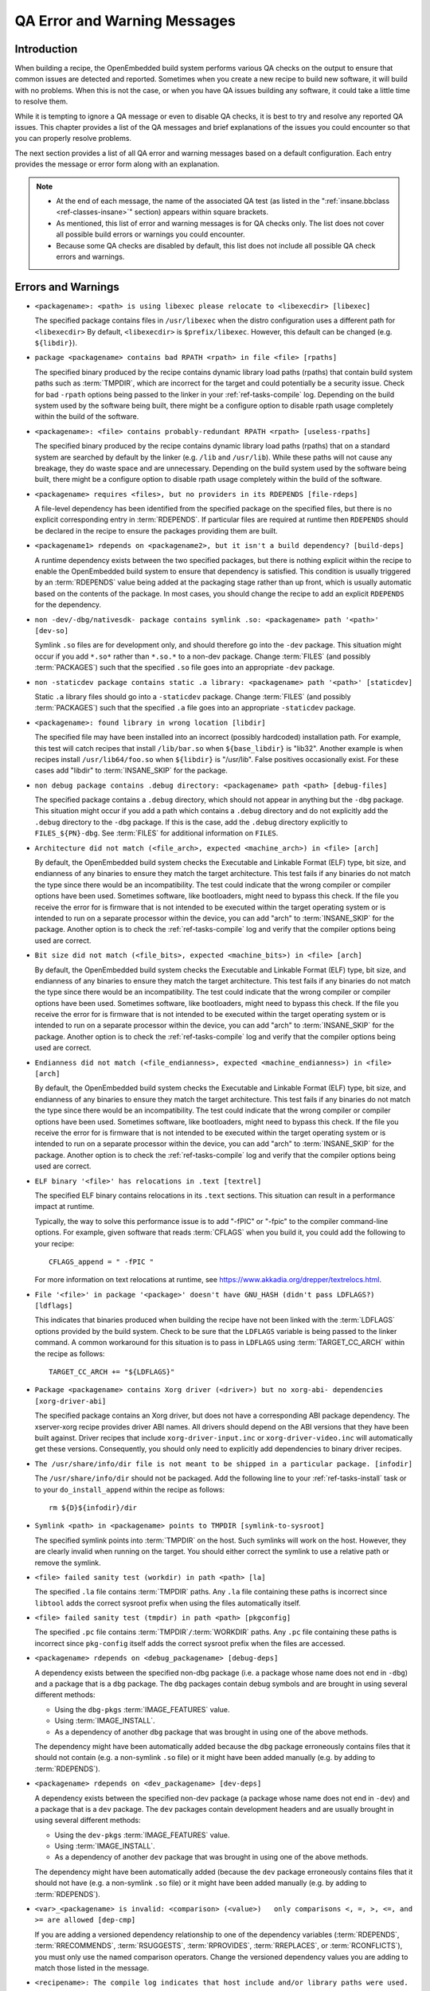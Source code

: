 .. SPDX-License-Identifier: CC-BY-SA-2.0-UK

*****************************
QA Error and Warning Messages
*****************************

.. _qa-introduction:

Introduction
============

When building a recipe, the OpenEmbedded build system performs various
QA checks on the output to ensure that common issues are detected and
reported. Sometimes when you create a new recipe to build new software,
it will build with no problems. When this is not the case, or when you
have QA issues building any software, it could take a little time to
resolve them.

While it is tempting to ignore a QA message or even to disable QA
checks, it is best to try and resolve any reported QA issues. This
chapter provides a list of the QA messages and brief explanations of the
issues you could encounter so that you can properly resolve problems.

The next section provides a list of all QA error and warning messages
based on a default configuration. Each entry provides the message or
error form along with an explanation.

.. note::

   -  At the end of each message, the name of the associated QA test (as
      listed in the ":ref:`insane.bbclass <ref-classes-insane>`"
      section) appears within square brackets.

   -  As mentioned, this list of error and warning messages is for QA
      checks only. The list does not cover all possible build errors or
      warnings you could encounter.

   -  Because some QA checks are disabled by default, this list does not
      include all possible QA check errors and warnings.

.. _qa-errors-and-warnings:

Errors and Warnings
===================

.. _qa-check-libexec:

-  ``<packagename>: <path> is using libexec please relocate to <libexecdir> [libexec]``

   The specified package contains files in ``/usr/libexec`` when the
   distro configuration uses a different path for ``<libexecdir>`` By
   default, ``<libexecdir>`` is ``$prefix/libexec``. However, this
   default can be changed (e.g. ``${libdir}``).

    
.. _qa-check-rpaths:

-  ``package <packagename> contains bad RPATH <rpath> in file <file> [rpaths]``

   The specified binary produced by the recipe contains dynamic library
   load paths (rpaths) that contain build system paths such as
   :term:`TMPDIR`, which are incorrect for the target and
   could potentially be a security issue. Check for bad ``-rpath``
   options being passed to the linker in your
   :ref:`ref-tasks-compile` log. Depending on the build
   system used by the software being built, there might be a configure
   option to disable rpath usage completely within the build of the
   software.

    
.. _qa-check-useless-rpaths:

-  ``<packagename>: <file> contains probably-redundant RPATH <rpath> [useless-rpaths]``

   The specified binary produced by the recipe contains dynamic library
   load paths (rpaths) that on a standard system are searched by default
   by the linker (e.g. ``/lib`` and ``/usr/lib``). While these paths
   will not cause any breakage, they do waste space and are unnecessary.
   Depending on the build system used by the software being built, there
   might be a configure option to disable rpath usage completely within
   the build of the software.

    
.. _qa-check-file-rdeps:

-  ``<packagename> requires <files>, but no providers in its RDEPENDS [file-rdeps]``

   A file-level dependency has been identified from the specified
   package on the specified files, but there is no explicit
   corresponding entry in :term:`RDEPENDS`. If
   particular files are required at runtime then ``RDEPENDS`` should be
   declared in the recipe to ensure the packages providing them are
   built.

    
.. _qa-check-build-deps:

-  ``<packagename1> rdepends on <packagename2>, but it isn't a build dependency? [build-deps]``

   A runtime dependency exists between the two specified packages, but
   there is nothing explicit within the recipe to enable the
   OpenEmbedded build system to ensure that dependency is satisfied.
   This condition is usually triggered by an
   :term:`RDEPENDS` value being added at the packaging
   stage rather than up front, which is usually automatic based on the
   contents of the package. In most cases, you should change the recipe
   to add an explicit ``RDEPENDS`` for the dependency.

    
.. _qa-check-dev-so:

-  ``non -dev/-dbg/nativesdk- package contains symlink .so: <packagename> path '<path>' [dev-so]``

   Symlink ``.so`` files are for development only, and should therefore
   go into the ``-dev`` package. This situation might occur if you add
   ``*.so*`` rather than ``*.so.*`` to a non-dev package. Change
   :term:`FILES` (and possibly
   :term:`PACKAGES`) such that the specified ``.so``
   file goes into an appropriate ``-dev`` package.

    
.. _qa-check-staticdev:

-  ``non -staticdev package contains static .a library: <packagename> path '<path>' [staticdev]``

   Static ``.a`` library files should go into a ``-staticdev`` package.
   Change :term:`FILES` (and possibly
   :term:`PACKAGES`) such that the specified ``.a`` file
   goes into an appropriate ``-staticdev`` package.

    
.. _qa-check-libdir:

-  ``<packagename>: found library in wrong location [libdir]``

   The specified file may have been installed into an incorrect
   (possibly hardcoded) installation path. For example, this test will
   catch recipes that install ``/lib/bar.so`` when ``${base_libdir}`` is
   "lib32". Another example is when recipes install
   ``/usr/lib64/foo.so`` when ``${libdir}`` is "/usr/lib". False
   positives occasionally exist. For these cases add "libdir" to
   :term:`INSANE_SKIP` for the package.

    
.. _qa-check-debug-files:

-  ``non debug package contains .debug directory: <packagename> path <path> [debug-files]``

   The specified package contains a ``.debug`` directory, which should
   not appear in anything but the ``-dbg`` package. This situation might
   occur if you add a path which contains a ``.debug`` directory and do
   not explicitly add the ``.debug`` directory to the ``-dbg`` package.
   If this is the case, add the ``.debug`` directory explicitly to
   ``FILES_${PN}-dbg``. See :term:`FILES` for additional
   information on ``FILES``.

    
.. _qa-check-arch:

-  ``Architecture did not match (<file_arch>, expected <machine_arch>) in <file> [arch]``

   By default, the OpenEmbedded build system checks the Executable and
   Linkable Format (ELF) type, bit size, and endianness of any binaries
   to ensure they match the target architecture. This test fails if any
   binaries do not match the type since there would be an
   incompatibility. The test could indicate that the wrong compiler or
   compiler options have been used. Sometimes software, like
   bootloaders, might need to bypass this check. If the file you receive
   the error for is firmware that is not intended to be executed within
   the target operating system or is intended to run on a separate
   processor within the device, you can add "arch" to
   :term:`INSANE_SKIP` for the package. Another
   option is to check the :ref:`ref-tasks-compile` log
   and verify that the compiler options being used are correct.

    

-  ``Bit size did not match (<file_bits>, expected <machine_bits>) in <file> [arch]``

   By default, the OpenEmbedded build system checks the Executable and
   Linkable Format (ELF) type, bit size, and endianness of any binaries
   to ensure they match the target architecture. This test fails if any
   binaries do not match the type since there would be an
   incompatibility. The test could indicate that the wrong compiler or
   compiler options have been used. Sometimes software, like
   bootloaders, might need to bypass this check. If the file you receive
   the error for is firmware that is not intended to be executed within
   the target operating system or is intended to run on a separate
   processor within the device, you can add "arch" to
   :term:`INSANE_SKIP` for the package. Another
   option is to check the :ref:`ref-tasks-compile` log
   and verify that the compiler options being used are correct.

    

-  ``Endianness did not match (<file_endianness>, expected <machine_endianness>) in <file> [arch]``

   By default, the OpenEmbedded build system checks the Executable and
   Linkable Format (ELF) type, bit size, and endianness of any binaries
   to ensure they match the target architecture. This test fails if any
   binaries do not match the type since there would be an
   incompatibility. The test could indicate that the wrong compiler or
   compiler options have been used. Sometimes software, like
   bootloaders, might need to bypass this check. If the file you receive
   the error for is firmware that is not intended to be executed within
   the target operating system or is intended to run on a separate
   processor within the device, you can add "arch" to
   :term:`INSANE_SKIP` for the package. Another
   option is to check the :ref:`ref-tasks-compile` log
   and verify that the compiler options being used are correct.

    
.. _qa-check-textrel:

-  ``ELF binary '<file>' has relocations in .text [textrel]``

   The specified ELF binary contains relocations in its ``.text``
   sections. This situation can result in a performance impact at
   runtime.

   Typically, the way to solve this performance issue is to add "-fPIC"
   or "-fpic" to the compiler command-line options. For example, given
   software that reads :term:`CFLAGS` when you build it,
   you could add the following to your recipe::

      CFLAGS_append = " -fPIC "

   For more information on text relocations at runtime, see
   https://www.akkadia.org/drepper/textrelocs.html.

    
.. _qa-check-ldflags:

-  ``File '<file>' in package '<package>' doesn't have GNU_HASH (didn't pass LDFLAGS?) [ldflags]``

   This indicates that binaries produced when building the recipe have
   not been linked with the :term:`LDFLAGS` options
   provided by the build system. Check to be sure that the ``LDFLAGS``
   variable is being passed to the linker command. A common workaround
   for this situation is to pass in ``LDFLAGS`` using
   :term:`TARGET_CC_ARCH` within the recipe as
   follows::

      TARGET_CC_ARCH += "${LDFLAGS}"

    
.. _qa-check-xorg-driver-abi:

-  ``Package <packagename> contains Xorg driver (<driver>) but no xorg-abi- dependencies [xorg-driver-abi]``

   The specified package contains an Xorg driver, but does not have a
   corresponding ABI package dependency. The xserver-xorg recipe
   provides driver ABI names. All drivers should depend on the ABI
   versions that they have been built against. Driver recipes that
   include ``xorg-driver-input.inc`` or ``xorg-driver-video.inc`` will
   automatically get these versions. Consequently, you should only need
   to explicitly add dependencies to binary driver recipes.

    
.. _qa-check-infodir:

-  ``The /usr/share/info/dir file is not meant to be shipped in a particular package. [infodir]``

   The ``/usr/share/info/dir`` should not be packaged. Add the following
   line to your :ref:`ref-tasks-install` task or to your
   ``do_install_append`` within the recipe as follows::

      rm ${D}${infodir}/dir
   

.. _qa-check-symlink-to-sysroot:

-  ``Symlink <path> in <packagename> points to TMPDIR [symlink-to-sysroot]``

   The specified symlink points into :term:`TMPDIR` on the
   host. Such symlinks will work on the host. However, they are clearly
   invalid when running on the target. You should either correct the
   symlink to use a relative path or remove the symlink.

    
.. _qa-check-la:

-  ``<file> failed sanity test (workdir) in path <path> [la]``

   The specified ``.la`` file contains :term:`TMPDIR`
   paths. Any ``.la`` file containing these paths is incorrect since
   ``libtool`` adds the correct sysroot prefix when using the files
   automatically itself.

    
.. _qa-check-pkgconfig:

-  ``<file> failed sanity test (tmpdir) in path <path> [pkgconfig]``

   The specified ``.pc`` file contains
   :term:`TMPDIR`\ ``/``\ :term:`WORKDIR`
   paths. Any ``.pc`` file containing these paths is incorrect since
   ``pkg-config`` itself adds the correct sysroot prefix when the files
   are accessed.

    
.. _qa-check-debug-deps:

-  ``<packagename> rdepends on <debug_packagename> [debug-deps]``

   A dependency exists between the specified non-dbg package (i.e. a
   package whose name does not end in ``-dbg``) and a package that is a
   ``dbg`` package. The ``dbg`` packages contain debug symbols and are
   brought in using several different methods:

   -  Using the ``dbg-pkgs``
      :term:`IMAGE_FEATURES` value.

   -  Using :term:`IMAGE_INSTALL`.

   -  As a dependency of another ``dbg`` package that was brought in
      using one of the above methods.

   The dependency might have been automatically added because the
   ``dbg`` package erroneously contains files that it should not contain
   (e.g. a non-symlink ``.so`` file) or it might have been added
   manually (e.g. by adding to :term:`RDEPENDS`).

    
.. _qa-check-dev-deps:

-  ``<packagename> rdepends on <dev_packagename> [dev-deps]``

   A dependency exists between the specified non-dev package (a package
   whose name does not end in ``-dev``) and a package that is a ``dev``
   package. The ``dev`` packages contain development headers and are
   usually brought in using several different methods:

   -  Using the ``dev-pkgs``
      :term:`IMAGE_FEATURES` value.

   -  Using :term:`IMAGE_INSTALL`.

   -  As a dependency of another ``dev`` package that was brought in
      using one of the above methods.

   The dependency might have been automatically added (because the
   ``dev`` package erroneously contains files that it should not have
   (e.g. a non-symlink ``.so`` file) or it might have been added
   manually (e.g. by adding to :term:`RDEPENDS`).

    
.. _qa-check-dep-cmp:

-  ``<var>_<packagename> is invalid: <comparison> (<value>)   only comparisons <, =, >, <=, and >= are allowed [dep-cmp]``

   If you are adding a versioned dependency relationship to one of the
   dependency variables (:term:`RDEPENDS`,
   :term:`RRECOMMENDS`,
   :term:`RSUGGESTS`,
   :term:`RPROVIDES`,
   :term:`RREPLACES`, or
   :term:`RCONFLICTS`), you must only use the named
   comparison operators. Change the versioned dependency values you are
   adding to match those listed in the message.

    
.. _qa-check-compile-host-path:

-  ``<recipename>: The compile log indicates that host include and/or library paths were used. Please check the log '<logfile>' for more information. [compile-host-path]``

   The log for the :ref:`ref-tasks-compile` task
   indicates that paths on the host were searched for files, which is
   not appropriate when cross-compiling. Look for "is unsafe for
   cross-compilation" or "CROSS COMPILE Badness" in the specified log
   file.

    
.. _qa-check-install-host-path:

-  ``<recipename>: The install log indicates that host include and/or library paths were used. Please check the log '<logfile>' for more information. [install-host-path]``

   The log for the :ref:`ref-tasks-install` task
   indicates that paths on the host were searched for files, which is
   not appropriate when cross-compiling. Look for "is unsafe for
   cross-compilation" or "CROSS COMPILE Badness" in the specified log
   file.

    
.. _qa-check-configure-unsafe:

-  ``This autoconf log indicates errors, it looked at host include and/or library paths while determining system capabilities. Rerun configure task after fixing this. [configure-unsafe]``

   The log for the :ref:`ref-tasks-configure` task
   indicates that paths on the host were searched for files, which is
   not appropriate when cross-compiling. Look for "is unsafe for
   cross-compilation" or "CROSS COMPILE Badness" in the specified log
   file.

    
.. _qa-check-pkgname:

-  ``<packagename> doesn't match the [a-z0-9.+-]+ regex [pkgname]``

   The convention within the OpenEmbedded build system (sometimes
   enforced by the package manager itself) is to require that package
   names are all lower case and to allow a restricted set of characters.
   If your recipe name does not match this, or you add packages to
   :term:`PACKAGES` that do not conform to the
   convention, then you will receive this error. Rename your recipe. Or,
   if you have added a non-conforming package name to ``PACKAGES``,
   change the package name appropriately.

    
.. _qa-check-unknown-configure-option:

-  ``<recipe>: configure was passed unrecognized options: <options> [unknown-configure-option]``

   The configure script is reporting that the specified options are
   unrecognized. This situation could be because the options were
   previously valid but have been removed from the configure script. Or,
   there was a mistake when the options were added and there is another
   option that should be used instead. If you are unsure, consult the
   upstream build documentation, the ``./configure --help`` output, and
   the upstream change log or release notes. Once you have worked out
   what the appropriate change is, you can update
   :term:`EXTRA_OECONF`,
   :term:`PACKAGECONFIG_CONFARGS`, or the
   individual :term:`PACKAGECONFIG` option values
   accordingly.

    
.. _qa-check-pn-overrides:

-  ``Recipe <recipefile> has PN of "<recipename>" which is in OVERRIDES, this can result in unexpected behavior. [pn-overrides]``

   The specified recipe has a name (:term:`PN`) value that
   appears in :term:`OVERRIDES`. If a recipe is named
   such that its ``PN`` value matches something already in ``OVERRIDES``
   (e.g. ``PN`` happens to be the same as :term:`MACHINE`
   or :term:`DISTRO`), it can have unexpected
   consequences. For example, assignments such as
   ``FILES_${PN} = "xyz"`` effectively turn into ``FILES = "xyz"``.
   Rename your recipe (or if ``PN`` is being set explicitly, change the
   ``PN`` value) so that the conflict does not occur. See
   :term:`FILES` for additional information.

    
.. _qa-check-pkgvarcheck:

-  ``<recipefile>: Variable <variable> is set as not being package specific, please fix this. [pkgvarcheck]``

   Certain variables (:term:`RDEPENDS`,
   :term:`RRECOMMENDS`,
   :term:`RSUGGESTS`,
   :term:`RCONFLICTS`,
   :term:`RPROVIDES`,
   :term:`RREPLACES`, :term:`FILES`,
   ``pkg_preinst``, ``pkg_postinst``, ``pkg_prerm``, ``pkg_postrm``, and
   :term:`ALLOW_EMPTY`) should always be set specific
   to a package (i.e. they should be set with a package name override
   such as ``RDEPENDS_${PN} = "value"`` rather than
   ``RDEPENDS = "value"``). If you receive this error, correct any
   assignments to these variables within your recipe.


- ``recipe uses DEPENDS_${PN}, should use DEPENDS [pkgvarcheck]``

   This check looks for instances of setting ``DEPENDS_${PN}``
   which is erroneous (:term:`DEPENDS` is a recipe-wide variable and thus
   it is not correct to specify it for a particular package, nor will such
   an assignment actually work.) Set ``DEPENDS`` instead.


.. _qa-check-already-stripped:

-  ``File '<file>' from <recipename> was already stripped, this will prevent future debugging! [already-stripped]``

   Produced binaries have already been stripped prior to the build
   system extracting debug symbols. It is common for upstream software
   projects to default to stripping debug symbols for output binaries.
   In order for debugging to work on the target using ``-dbg`` packages,
   this stripping must be disabled.

   Depending on the build system used by the software being built,
   disabling this stripping could be as easy as specifying an additional
   configure option. If not, disabling stripping might involve patching
   the build scripts. In the latter case, look for references to "strip"
   or "STRIP", or the "-s" or "-S" command-line options being specified
   on the linker command line (possibly through the compiler command
   line if preceded with "-Wl,").

   .. note::

      Disabling stripping here does not mean that the final packaged
      binaries will be unstripped. Once the OpenEmbedded build system
      splits out debug symbols to the ``-dbg`` package, it will then
      strip the symbols from the binaries.

    
.. _qa-check-packages-list:

-  ``<packagename> is listed in PACKAGES multiple times, this leads to packaging errors. [packages-list]``

   Package names must appear only once in the
   :term:`PACKAGES` variable. You might receive this
   error if you are attempting to add a package to ``PACKAGES`` that is
   already in the variable's value.

    
.. _qa-check-files-invalid:

-  ``FILES variable for package <packagename> contains '//' which is invalid. Attempting to fix this but you should correct the metadata. [files-invalid]``

   The string "//" is invalid in a Unix path. Correct all occurrences
   where this string appears in a :term:`FILES` variable so
   that there is only a single "/".

    
.. _qa-check-installed-vs-shipped:

-  ``<recipename>: Files/directories were installed but not shipped in any package [installed-vs-shipped]``

   Files have been installed within the
   :ref:`ref-tasks-install` task but have not been
   included in any package by way of the :term:`FILES`
   variable. Files that do not appear in any package cannot be present
   in an image later on in the build process. You need to do one of the
   following:

   -  Add the files to ``FILES`` for the package you want them to appear
      in (e.g. ``FILES_${``\ :term:`PN`\ ``}`` for the main
      package).

   -  Delete the files at the end of the ``do_install`` task if the
      files are not needed in any package.

    

-  ``<oldpackage>-<oldpkgversion> was registered as shlib provider for <library>, changing it to <newpackage>-<newpkgversion> because it was built later``

   This message means that both ``<oldpackage>`` and ``<newpackage>``
   provide the specified shared library. You can expect this message
   when a recipe has been renamed. However, if that is not the case, the
   message might indicate that a private version of a library is being
   erroneously picked up as the provider for a common library. If that
   is the case, you should add the library's ``.so`` file name to
   :term:`PRIVATE_LIBS` in the recipe that provides
   the private version of the library.


.. _qa-check-unlisted-pkg-lics:

-  ``LICENSE_<packagename> includes licenses (<licenses>) that are not listed in LICENSE [unlisted-pkg-lics]``

   The :term:`LICENSE` of the recipe should be a superset
   of all the licenses of all packages produced by this recipe. In other
   words, any license in ``LICENSE_*`` should also appear in
   :term:`LICENSE`.


.. _qa-check-configure-gettext:

-  ``AM_GNU_GETTEXT used but no inherit gettext [configure-gettext]``

    If a recipe is building something that uses automake and the automake
    files contain an ``AM_GNU_GETTEXT`` directive then this check will fail
    if there is no ``inherit gettext`` statement in the recipe to ensure
    that gettext is available during the build. Add ``inherit gettext`` to
    remove the warning.


.. _qa-check-mime:

- ``package contains mime types but does not inherit mime: <packagename> path '<file>' [mime]``

   The specified package contains mime type files (``.xml`` files in
   ``${datadir}/mime/packages``) and yet does not inherit the mime
   class which will ensure that these get properly installed. Either
   add ``inherit mime`` to the recipe or remove the files at the
   ``do_install`` step if they are not needed.


.. _qa-check-mime-xdg:

- ``package contains desktop file with key 'MimeType' but does not inhert mime-xdg: <packagename> path '<file>' [mime-xdg]``

    The specified package contains a .desktop file with a 'MimeType' key
    present, but does not inherit the mime-xdg class that is required in
    order for that to be activated. Either add ``inherit mime`` to the
    recipe or remove the files at the ``do_install`` step if they are not
    needed.


.. _qa-check-src-uri-bad:

- ``<recipename>: SRC_URI uses unstable GitHub archives [src-uri-bad]``

    GitHub provides "archive" tarballs, however these can be re-generated
    on the fly and thus the file's signature will not necessarily match that
    in the SRC_URI checksums in future leading to build failures. It is
    recommended that you use an official release tarball or switch to
    pulling the corresponding revision in the actual git repository instead.


- ``SRC_URI uses PN not BPN [src-uri-bad]``

    If some part of :term:`SRC_URI` needs to reference the recipe name, it should do
    so using ${:term:`BPN`} rather than ${:term:`PN`} as the latter will change
    for different variants of the same recipe e.g. when :term:`BBCLASSEXTEND`
    or multilib are being used. This check will fail if a reference to ``${PN}``
    is found within the ``SRC_URI`` value - change it to ``${BPN}`` instead.


.. _qa-check-unhandled-features-check:

- ``<recipename>: recipe doesn't inherit features_check [unhandled-features-check]``

    This check ensures that if one of the variables that the :ref:`features_check <ref-classes-features_check>`
    class supports (e.g. :term:`REQUIRED_DISTRO_FEATURES`) is used, then the recipe
    inherits ``features_check`` in order for the requirement to actually work. If
    you are seeing this message, either add ``inherit features_check`` to your recipe
    or remove the reference to the variable if it is not needed.


.. _qa-check-missing-update-alternatives:

- ``<recipename>: recipe defines ALTERNATIVE_<packagename> but doesn't inherit update-alternatives. This might fail during do_rootfs later! [missing-update-alternatives]``

    This check ensures that if a recipe sets the :term:`ALTERNATIVE` variable that the
    recipe also inherits :ref:`update-alternatives <ref-classes-update-alternatives>` such
    that the alternative will be correctly set up. If you are seeing this message, either
    add ``inherit update-alternatives`` to your recipe or remove the reference to the variable
    if it is not needed.


.. _qa-check-shebang-size:

- ``<packagename>: <file> maximum shebang size exceeded, the maximum size is 128. [shebang-size]``

    This check ensures that the shebang line (``#!`` in the first line) for a script
    is not longer than 128 characters, which can cause an error at runtime depending
    on the operating system. If you are seeing this message then the specified script
    may need to be patched to have a shorter in order to avoid runtime problems.


.. _qa-check-perllocalpod:

- ``<packagename> contains perllocal.pod (<files>), should not be installed [perllocalpod]``

    ``perllocal.pod`` is an index file of locally installed modules and so shouldn't be
    installed by any distribution packages. The :ref:`cpan <ref-classes-cpan>` class
    already sets ``NO_PERLLOCAL`` to stop this file being generated by most Perl recipes,
    but if a recipe is using ``MakeMaker`` directly then they might not be doing this
    correctly. This check ensures that perllocal.pod is not in any package in order to
    avoid multiple packages shipping this file and thus their packages conflicting
    if installed together.


.. _qa-check-usrmerge:

- ``<packagename> package is not obeying usrmerge distro feature. /<path> should be relocated to /usr. [usrmerge]``

    If ``usrmerge`` is in :term:`DISTRO_FEATURES`, this check will ensure that no package
    installs files to root (``/bin``, ``/sbin``, ``/lib``, ``/lib64``) directories. If you are seeing this
    message, it indicates that the ``do_install`` step (or perhaps the build process that
    ``do_install`` is calling into, e.g. ``make install`` is using hardcoded paths instead
    of the variables set up for this (``bindir``, ``sbindir``, etc.), and should be
    changed so that it does.


.. _qa-check-patch-fuzz:

- ``Fuzz detected: <patch output> [patch-fuzz]``

    This check looks for evidence of "fuzz" when applying patches within the ``do_patch``
    task. Patch fuzz is a situation when the ``patch`` tool ignores some of the context
    lines in order to apply the patch. Consider this example:

    Patch to be applied::

        --- filename
        +++ filename
         context line 1
         context line 2
         context line 3
        +newly added line
         context line 4
         context line 5
         context line 6

    Original source code::

        different context line 1
        different context line 2
        context line 3
        context line 4
        different context line 5
        different context line 6

    Outcome (after applying patch with fuzz)::

        different context line 1
        different context line 2
        context line 3
        newly added line
        context line 4
        different context line 5
        different context line 6

    Chances are, the newly added line was actually added in a completely
    wrong location, or it was already in the original source and was added
    for the second time. This is especially possible if the context line 3
    and 4 are blank or have only generic things in them, such as ``#endif`` or ``}``.
    Depending on the patched code, it is entirely possible for an incorrectly
    patched file to still compile without errors.

    *How to eliminate patch fuzz warnings*

    Use the ``devtool`` command as explained by the warning. First, unpack the
    source into devtool workspace::

            devtool modify <recipe>

    This will apply all of the patches, and create new commits out of them in
    the workspace - with the patch context updated.

    Then, replace the patches in the recipe layer::

            devtool finish --force-patch-refresh <recipe> <layer_path>

    The patch updates then need be reviewed (preferably with a side-by-side diff
    tool) to ensure they are indeed doing the right thing i.e.:

    #. they are applied in the correct location within the file;
    #. they do not introduce duplicate lines, or otherwise do things that
       are no longer necessary.

    To confirm these things, you can also review the patched source code in
    devtool's workspace, typically in ``<build_dir>/workspace/sources/<recipe>/``

    Once the review is done, you can create and publish a layer commit with
    the patch updates that modify the context. Devtool may also refresh
    other things in the patches, those can be discarded.



Configuring and Disabling QA Checks
===================================

You can configure the QA checks globally so that specific check failures
either raise a warning or an error message, using the
:term:`WARN_QA` and :term:`ERROR_QA`
variables, respectively. You can also disable checks within a particular
recipe using :term:`INSANE_SKIP`. For information on
how to work with the QA checks, see the
":ref:`insane.bbclass <ref-classes-insane>`" section.

.. note::

   Please keep in mind that the QA checks exist in order to detect real
   or potential problems in the packaged output. So exercise caution
   when disabling these checks.
